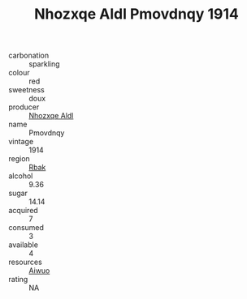 :PROPERTIES:
:ID:                     28565d01-82bb-4f76-977f-75b957f11f8c
:END:
#+TITLE: Nhozxqe Aldl Pmovdnqy 1914

- carbonation :: sparkling
- colour :: red
- sweetness :: doux
- producer :: [[id:539af513-9024-4da4-8bd6-4dac33ba9304][Nhozxqe Aldl]]
- name :: Pmovdnqy
- vintage :: 1914
- region :: [[id:77991750-dea6-4276-bb68-bc388de42400][Rbak]]
- alcohol :: 9.36
- sugar :: 14.14
- acquired :: 7
- consumed :: 3
- available :: 4
- resources :: [[id:47e01a18-0eb9-49d9-b003-b99e7e92b783][Aiwuo]]
- rating :: NA



